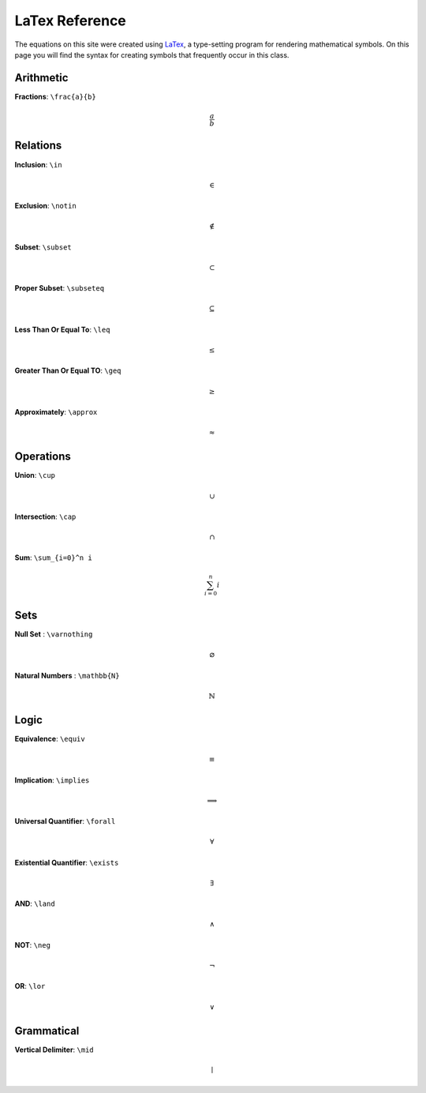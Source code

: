 LaTex Reference
===============

The equations on this site were created using `LaTex <https://www.latex-project.org/>`_, a type-setting program for rendering mathematical symbols. On this page you will find the syntax for creating symbols that frequently occur in this class. 


Arithmetic
----------
**Fractions**: ``\frac{a}{b}``

.. math:: 
        \frac{a}{b}


Relations
---------
**Inclusion**: ``\in``
        
.. math:: 
        \in

**Exclusion**: ``\notin``
        
.. math:: 
        \notin

**Subset**: ``\subset``
        
.. math:: 
        \subset

**Proper Subset**: ``\subseteq``

.. math:: 
        \subseteq

**Less Than Or Equal To**: ``\leq``

.. math:: 
        \leq

**Greater Than Or Equal TO**: ``\geq``
        
.. math:: 
        \geq

**Approximately**: ``\approx``

.. math:: 
        \approx
        
Operations
----------
**Union**: ``\cup``

.. math:: 
        \cup 

**Intersection**: ``\cap``

.. math:: 
        \cap

**Sum**: ``\sum_{i=0}^n i``

.. math:: 
        \sum_{i=0}^n i

Sets
----
**Null Set** : ``\varnothing``

.. math::
        \varnothing

**Natural Numbers** : ``\mathbb{N}``

.. math:: 
        \mathbb{N}

Logic 
-----

**Equivalence**: ``\equiv``

.. math:: 
        \equiv

**Implication**: ``\implies``

.. math:: 
        \implies

**Universal Quantifier**: ``\forall``

.. math:: 
        \forall

**Existential Quantifier**: ``\exists``

.. math:: 
        \exists
         
**AND**: ``\land``

.. math:: 
        \land

**NOT**: ``\neg``

.. math:: 
        \neg 
        
**OR**: ``\lor``

.. math:: 
        \lor

Grammatical
-----------

**Vertical Delimiter**: ``\mid``

.. math:: 
        \mid